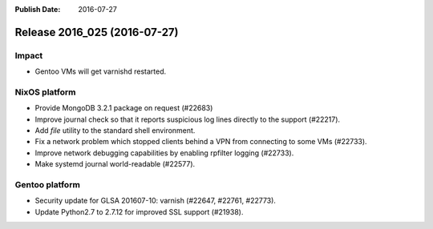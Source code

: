 :Publish Date: 2016-07-27

Release 2016_025 (2016-07-27)
-----------------------------

Impact
^^^^^^

* Gentoo VMs will get varnishd restarted.


NixOS platform
^^^^^^^^^^^^^^

* Provide MongoDB 3.2.1 package on request (#22683)
* Improve journal check so that it reports suspicious log lines directly to the
  support (#22217).
* Add `file` utility to the standard shell environment.
* Fix a network problem which stopped clients behind a VPN from connecting to
  some VMs (#22733).
* Improve network debugging capabilities by enabling rpfilter logging (#22733).
* Make systemd journal world-readable (#22577).


Gentoo platform
^^^^^^^^^^^^^^^

* Security update for GLSA 201607-10: varnish (#22647, #22761, #22773).
* Update Python2.7 to 2.7.12 for improved SSL support (#21938).


.. vim: set spell spelllang=en:
